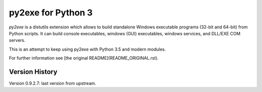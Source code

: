 py2exe for Python 3
===================

`py2exe` is a distutils extension which allows to build standalone
Windows executable programs (32-bit and 64-bit) from Python scripts.
It can build console executables, windows (GUI) executables, windows
services, and DLL/EXE COM servers.

This is an attempt to keep using py2exe with Python 3.5 and modern modules.

For further information see [the original README](README_ORIGINAL.rst).

Version History
-------

Version 0.9.2.7: last version from upstream.


